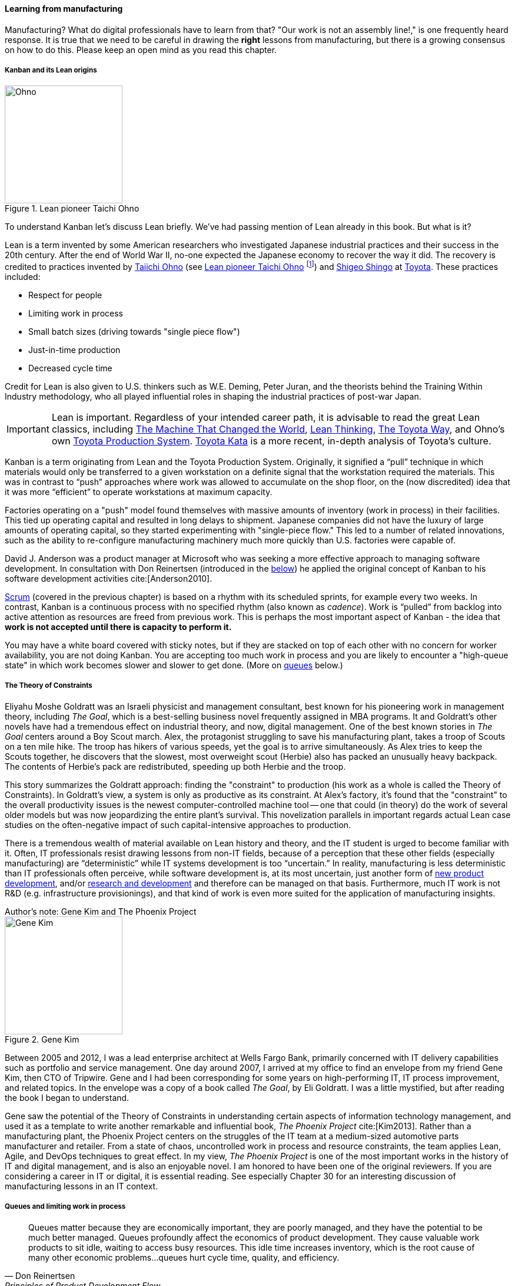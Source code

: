 
anchor:lean[]
anchor:kanban[]

==== Learning from manufacturing

ifdef::instructor-ed[]

.Instructor's note
****
The concepts of queuing and work in process are critical to the rest of this book. Recommend classroom exercises and additional reading to ensure that they are well understood by students. The _Phoenix Project_ and _The Goal_ are excellent, entertaining books that use novelization to illustrate these principles.
****

endif::instructor-ed[]

Manufacturing? What do digital professionals have to learn from that? "Our work is not an assembly line!," is one frequently heard response. It is true that we need to be careful in drawing the *right* lessons from manufacturing, but there is a growing consensus on how to do this. Please keep an open mind as you read this chapter.

===== Kanban and its Lean origins


[[fig-Ohno-200-o]]
.Lean pioneer Taichi Ohno
image::images/2_05-Ohno.jpg[Ohno, 200,,float="right"]

To understand Kanban let's discuss Lean briefly. We've had passing mention of Lean already in this book. But what is it?

Lean is a term invented by some American researchers who investigated Japanese industrial practices and their success in the 20th century. After the end of World War II, no-one expected the Japanese economy to recover the way it did. The recovery is credited to practices invented by  https://en.wikipedia.org/wiki/Taiichi_Ohno[Taiichi Ohno] (see <<fig-Ohno-200-o>> footnote:[By Source (WP:NFCC#4), Fair use, https://en.wikipedia.org/w/index.php?curid=46971844]) and https://en.wikipedia.org/wiki/Shigeo_Shingo[Shigeo Shingo] at https://en.wikipedia.org/wiki/Toyota[Toyota]. These practices included:

* Respect for people
* Limiting work in process
* Small batch sizes (driving towards "single piece flow")
* Just-in-time production
* Decreased cycle time

Credit for Lean is also given to U.S. thinkers such as W.E. Deming, Peter Juran, and the theorists behind the Training Within Industry methodology, who all played influential roles in shaping the industrial practices of post-war Japan.

IMPORTANT: Lean is important. Regardless of your intended career path, it is advisable to read the great Lean classics, including http://www.goodreads.com/book/show/93903.Machine_That_Changed_the_World[The Machine That Changed the World], http://www.goodreads.com/book/show/289467.Lean_Thinking[Lean Thinking], http://www.goodreads.com/book/show/161789.The_Toyota_Way[The Toyota Way], and Ohno's own http://www.goodreads.com/book/show/376237.Toyota_Production_System[Toyota Production System]. http://www.goodreads.com/book/show/6736366-toyota-kata[Toyota Kata] is a more recent, in-depth analysis of Toyota's culture.

Kanban is a term originating from Lean and the Toyota Production System. Originally, it signified a “pull” technique in which materials would only be transferred to a given workstation on a definite signal that the workstation required the materials. This was in contrast to “push” approaches where work was allowed to accumulate on the shop floor, on the (now discredited) idea that it was more “efficient” to operate workstations at maximum capacity.

Factories operating on a "push" model found themselves with massive amounts of inventory (work in process) in their facilities. This tied up operating capital and resulted in long delays to shipment. Japanese companies did not have the luxury of large amounts of operating capital, so they started experimenting with "single-piece flow." This led to a number of related innovations, such as the ability to re-configure manufacturing machinery much more quickly than U.S. factories were capable of.

David J. Anderson was a product manager at Microsoft who was seeking a more effective approach to managing software development. In consultation with Don Reinertsen (introduced in the xref:queuing[below]) he applied the original concept of Kanban to his software development activities cite:[Anderson2010].

xref:scrum[Scrum] (covered in the previous chapter) is based on a rhythm with its scheduled sprints, for example every two weeks. In contrast, Kanban is a continuous process with no specified rhythm (also known as _cadence_). Work is “pulled” from backlog into active attention as resources are freed from previous work. This is perhaps the most important aspect of Kanban - the idea that *work is not accepted until there is capacity to perform it.*

You may have a white board covered with sticky notes, but if they are stacked on top of each other with no concern for worker availability, you are not doing Kanban. You are accepting too much work in process and you are likely to encounter a "high-queue state" in which work becomes slower and slower to get done. (More on xref:queuing[queues] below.)

===== The Theory of Constraints

Eliyahu Moshe Goldratt was an Israeli physicist and management consultant, best known for his pioneering work in management theory, including  _The Goal_, which is a best-selling business novel frequently assigned in MBA programs. It and Goldratt's other novels have had a tremendous effect on industrial theory, and now, digital management. One of the best known stories in _The Goal_ centers around a Boy Scout march. Alex, the protagonist struggling to save his manufacturing plant, takes a troop of Scouts on a ten mile hike. The troop has hikers of various speeds, yet the goal is to arrive simultaneously. As Alex tries to keep the Scouts together, he discovers that the slowest, most overweight scout (Herbie) also has packed an unusually heavy backpack. The contents of Herbie's pack are redistributed, speeding up both Herbie and the troop.

This story summarizes the Goldratt approach: finding the "constraint" to production (his work as a whole is called the Theory of Constraints). In Goldratt's view, a system is only as productive as its constraint. At Alex's factory, it's found that the "constraint" to the overall productivity issues is the newest computer-controlled machine tool -- one that could (in theory) do the work of several older models but was now jeopardizing the entire plant's survival. This novelization parallels in important regards actual Lean case studies on the often-negative impact of such capital-intensive approaches to production.

There is a tremendous wealth of material available on Lean history and theory, and the IT student is urged to become familiar with it. Often, IT professionals resist drawing lessons from non-IT fields, because of a perception that these other fields (especially manufacturing) are “deterministic” while IT systems development is too “uncertain.” In reality, manufacturing is less deterministic than IT professionals often perceive, while software development is, at its most uncertain, just another form of https://en.wikipedia.org/wiki/New_product_development[new product development], and/or https://en.wikipedia.org/wiki/Research_and_development[research and development] and therefore can be managed on that basis. Furthermore, much IT work is not R&D (e.g. infrastructure provisionings), and that kind of work is even more suited for the application of manufacturing insights.

.Author's note: Gene Kim and The Phoenix Project
****

[[fig-GeneKim-200-i]]
.Gene Kim
image::images/2_05-GeneKim.jpg[Gene Kim, 200,,float="left"]

Between 2005 and 2012, I was a lead enterprise architect at Wells Fargo Bank, primarily concerned with IT delivery capabilities such as portfolio and service management. One day around 2007, I arrived at my office to find an envelope from my friend Gene Kim, then CTO of Tripwire. Gene and I had been corresponding for some years on high-performing IT, IT process improvement, and related topics. In the envelope was a copy of a book called _The Goal_, by Eli Goldratt. I was a little mystified, but after reading the book I began to understand.

Gene saw the potential of the Theory of Constraints in understanding certain aspects of information technology management, and used it as a template to write another remarkable and influential book, _The Phoenix Project_ cite:[Kim2013]. Rather than a manufacturing plant, the Phoenix Project centers on the struggles of the IT team at a medium-sized automotive parts manufacturer and retailer. From a state of chaos, uncontrolled work in process and resource constraints, the team applies Lean, Agile, and DevOps techniques to great effect. In my view, _The Phoenix Project_ is one of the most important works in the history of IT and digital management, and is also an enjoyable novel. I am honored to have been one of the original reviewers. If you are considering a career in IT or digital, it is essential reading. See especially Chapter 30 for an interesting discussion of manufacturing lessons in an IT context.
****

anchor:work-in-process[]
anchor:queuing[]

===== Queues and limiting work in process
[quote, Don Reinertsen, Principles of Product Development Flow]
Queues matter because they are economically important, they are poorly managed, and they have the potential to be much better managed. Queues profoundly affect the economics of product development. They cause valuable work products to sit idle, waiting to access busy resources. This idle time increases inventory, which is the root cause of many other economic problems...queues hurt cycle time, quality, and efficiency.


[[fig-queue-300-o]]
.A queue
image::images/2_05-queue.jpg[queue, 300, float="right"]


Even at this stage of our evolution, with just one co-located collaborative team, it’s important to consider work in progress and how to limit it. One topic we will emphasize throughout the rest of this book is _queuing_. What is a queue
(see <<fig-queue-300-o>> footnote:[Image credit https://www.flickr.com/photos/hktang/4243300265, downloaded 2016-10-07, commercial use permitted])? A queue, intuitively, is a collection of tasks to be done, being serviced by some worker or resource in some sequence, for example:

* feature "stories" being developed by a product team
* customer requests coming into a service desk
* requests from a development team to an infrastructure team for services (e.g. network or server configuration, consultations, etc.)

IMPORTANT: Queuing theory is an important branch of mathematics used extensively in computing, operations research, networking, and other fields. It's a topic getting much attention of late in the Agile and related movements, especially as it relates to digital product team productivity.

The amount of time that any given work item spends in the queue, is proportional to how busy the servicing resource is. The simple formula is

Wait time = (% Busy) / (% Idle)

In other words, if you divide the percentage of busy time for the resource, by its idle time, you see the average wait time. So, if a resource is busy 40% of the days, but idle 60% of the days, the average time you wait for the resource is

0.4/0.6= 0.67 hours (2/3 of a day).

Conversely, if a resource is busy 95% of the time, the average time you'll wait is

0.95/0.5 = 5.67 (19 days!)

If you use a graphing calculator, you see the results in <<fig-wait-time-500-c>>.

[[fig-wait-time-500-c]]
.Time in queue increases exponentially with load
image::images/2_05-wait-time.png[wait time, 500,]

Notice how the wait time approaches infinity as the queue utilization approaches 100%. And yet, full utilization of resources is often sought by managers in the name of "efficiency." These basic principles are discussed by Gene Kim et al in the _Phoenix Project_ cite:[Kim2013>> in Chapter 23, and more rigorously by Don Reinertsen in _The Principles of Product Development Flow_ <<Reinertsen2009], chapter 3. A further complication is when work must pass through multiple queues; wait times for work easily expand to weeks or months. Such scenarios are not hypothetical, they are often seen in the real world and are a fundamental cause of information technology organizations getting a bad name for being slow and unresponsive. Fortunately, digital professionals are gaining insight into these dynamics and (as of 2016) matters are improving across the industry.

Understanding queuing behavior is critical to productivity. Reinertsen suggests that poorly managed queues contribute to:

* Longer cycle time
* Increased risk
* More variability
* More overhead
* Lower quality
* Less motivation

These issues were understood by the pioneers of Lean manufacturing, an important movement throughout the 20th century. One of its central principles is to limit work in process. Work in process is obvious on a shop floor, because physical raw materials (inventory) are quite visible
(see <<fig-wip-300-i>> footnote:[Image credit https://www.flickr.com/photos/jayburkhalter/6679328027/, downloaded 2016-10-07, commercial use permitted]).

[[wip]]

[[fig-wip-300-i]]
.Physical Work in Process
image::images/2_05-wip.jpg[work in process, 300, , float="left"]


Don Reinertsen developed the insight that product design and development had an *invisible* inventory of "Work in Process" that he called Design in Process (DIP). Just as managing physical work in process on the factory floor is key to a factory's success, so correctly understanding and managing design in process is essential to all kinds of research and development organizations -- *including digital product development, e.g. building software(!)* In fact, because digital systems are largely invisible even when finished, understanding their work in process is even more challenging.

It is easy and tempting for a product development team to accumulate excessive amounts of work in process. And, to some degree, having a rich backlog of ideas is an asset. But, just as some inventory (e.g. groceries) is perishable, so are design ideas. They have a limited time in which they might be relevant to a customer or a market. Therefore, accumulating too many of them at any point in time can be wasteful.

What does this have to do with queuing? Design in process is one form of queue seen in the digital organization. Other forms include unplanned work (incidents and defects), implementation work, and many other concepts we'll discuss in this chapter.

Regardless of whether it is a "Requirement," a "User Story," an "Epic," "Defect,", "Issue," or "Service Request," you should remember it's *all just work.* It needs to be logged, prioritized, assigned, and tracked to completion. Queues are the fundamental concept for doing this, and it's critical that digital management specialists understand this.

IMPORTANT: These concepts of work in process and queuing are the basis for much of the rest of this book. Be sure you are completely comfortable with them.

We will revisit the topic of queuing in Chapter 9. For now, some rules of thumb:

* Finish what you start, if you can, before starting anything else. When you work on three things at once, the multi-tasking wastes time and it takes you three times longer to get any one of the things done. (More on xref:multi-tasking[multi-tasking] in this chapter.)
* Infinitely long to-do lists (backlog) sap motivation. Consider limiting backlog as well as work in process.
* Visibility into work in progress is important for the collective mental model of the team.

There are deeper philosophical and cultural qualities to Kanban beyond workflow and queuing. Anderson and his colleagues continue to evolve Kanban into a more ambitious framework. Mike Burrows cite:[Burrows2015] identifies the following key principles

* Start with what you do now.
* Agree to pursue evolutionary change.
* Initially, respect current processes, roles, responsibilities, and job titles.
* Encourage acts of leadership at every level in your organization —from individual contributor to senior management.
* Visualize.
* Limit Work-in-Progress (WIP).
* Manage flow.
* Make policies explicit.
* Implement feedback loops.
* Improve collaboratively, evolve experimentally (using models and the scientific method).


anchor:multi-tasking[]

===== Multi-tasking


[[fig-juggling-250-o]]
.Multi-tasking destroys productivity
image::images/2_05-juggling.jpg[juggling, 250, , float="right"]

Multi-tasking (in this context) is when a human attempts to work on diverse activities simultaneously, for example developing code for a new application while also handling support calls). There is a broad agreement that multi-tasking destroys productivity and even mental health cite:[Cherry2016]. Therefore, minimize multi-tasking.  Multi-tasking in part emerges as a natural response when one activity becomes blocked (e.g. due to needing another team's contribution). Approaches that enable teams to work without depending on outside resources are less likely to promote multi-tasking. xref:queuing[Queuing] and xref:work-in-process[work in process] thus become even more critical topics for management concern as one scales up. footnote:[Image credit https://www.flickr.com/photos/bluefade/4229364807, downloaded 2016-2016-11-28, commercial use permitted]

===== Scrum, Kanban, or both?

So, do you choose xref:Scrum[Scrum], Kanban, both, or neither?

We can see in comparing Scrum and Kanban that their areas of focus are somewhat different.

* Scrum is widely adopted in industry and has achieved a level of formalization, which is why Scrum training is widespread and generally consistent in content.
* Kanban is more flexible but this comes at a cost of more management overhead. It requires more interpretation to translate to a given organization’s culture and practices.
* As Scrum author Ken Rubin notes, “Scrum is not well suited to highly interrupt-driven work.” cite:[Rubin2012]. Scrum on the service desk doesn't work. (But if your company is too small, it may be difficult to segregate out interrupt-driven work! We will discuss the issues around interrupt-driven work further in Chapter 6.)
* Finally, hybrids exist (Ladas' “Scrumban,” cite:[Ladas2009]).

Ultimately, instead of talking too much  about "Scrum" or "Kanban," the student is encouraged to look more deeply into their fundamental differences. We will return to this topic in the section on Lean Product Development.
